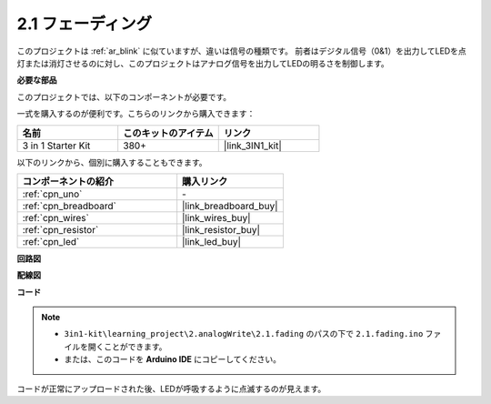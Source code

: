 .. _ar_fading:

2.1 フェーディング
=====================

このプロジェクトは :ref:`ar_blink` に似ていますが、違いは信号の種類です。
前者はデジタル信号（0&1）を出力してLEDを点灯または消灯させるのに対し、このプロジェクトはアナログ信号を出力してLEDの明るさを制御します。

**必要な部品**

このプロジェクトでは、以下のコンポーネントが必要です。

一式を購入するのが便利です。こちらのリンクから購入できます：

.. list-table::
    :widths: 20 20 20
    :header-rows: 1

    *   - 名前
        - このキットのアイテム
        - リンク
    *   - 3 in 1 Starter Kit
        - 380+
        - |link_3IN1_kit|

以下のリンクから、個別に購入することもできます。

.. list-table::
    :widths: 30 20
    :header-rows: 1

    *   - コンポーネントの紹介
        - 購入リンク

    *   - :ref:`cpn_uno`
        - \-
    *   - :ref:`cpn_breadboard`
        - |link_breadboard_buy|
    *   - :ref:`cpn_wires`
        - |link_wires_buy|
    *   - :ref:`cpn_resistor`
        - |link_resistor_buy|
    *   - :ref:`cpn_led`
        - |link_led_buy|

**回路図**

.. image:: img/circuit_1.1_led.png

**配線図**

.. image:: img/1.1_hello_led_bb.png
    :width: 600
    :align: center

**コード**

.. note::

   * ``3in1-kit\learning_project\2.analogWrite\2.1.fading`` のパスの下で ``2.1.fading.ino`` ファイルを開くことができます。
   * または、このコードを **Arduino IDE** にコピーしてください。

.. raw:: html
    
    <iframe src=https://create.arduino.cc/editor/sunfounder01/8a7e52a4-fcb3-4c3b-98ff-f3f657822d72/preview?embed style="height:510px;width:100%;margin:10px 0" frameborder=0></iframe>

コードが正常にアップロードされた後、LEDが呼吸するように点滅するのが見えます。
